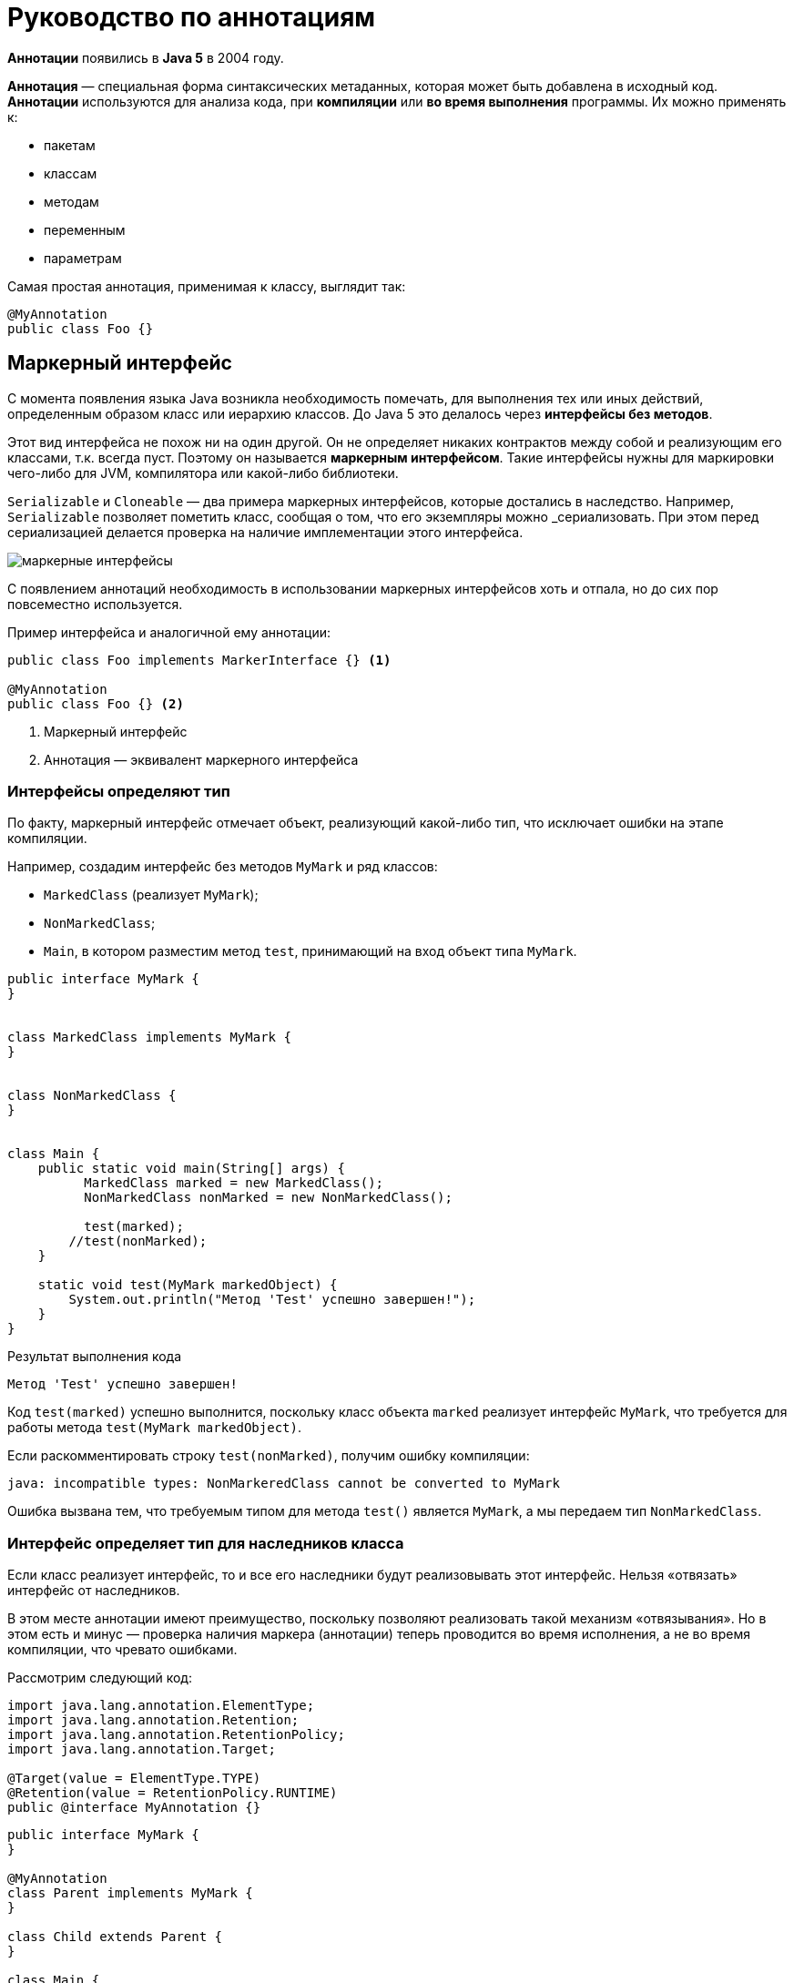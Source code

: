 = Руководство по аннотациям
:imagesdir: ../assets/img/annotations

*Аннотации* появились в *Java 5* в 2004 году.

*Аннотация* — специальная форма синтаксических метаданных, которая может быть добавлена в исходный код. *Аннотации* используются для анализа кода, при *компиляции* или *во время выполнения* программы. Их можно применять к:

* пакетам
* классам
* методам
* переменным
* параметрам

Самая простая аннотация, применимая к классу, выглядит так:

[source, java]
----
@MyAnnotation
public class Foo {}
----

== Маркерный интерфейс

С момента появления языка Java возникла необходимость помечать, для выполнения тех или иных действий, определенным образом класс или иерархию классов. До Java 5 это делалось через *интерфейсы без методов*.

Этот вид интерфейса не похож ни на один другой. Он не определяет никаких контрактов между собой и реализующим его классами, т.к. всегда пуст. Поэтому он называется *маркерным интерфейсом*. Такие интерфейсы нужны для маркировки чего-либо для JVM, компилятора или какой-либо библиотеки.

`Serializable` и `Cloneable` — два примера маркерных интерфейсов, которые достались в наследство. Например, `Serializable` позволяет пометить класс, сообщая о том, что его экземпляры можно _сериализовать. При этом перед сериализацией делается проверка на наличие имплементации этого интерфейса.

image::marker-interfaces.png[маркерные интерфейсы, align=center]

С появлением аннотаций необходимость в использовании маркерных интерфейсов хоть и отпала, но до сих пор повсеместно используется.

.Пример интерфейса и аналогичной ему аннотации:
[source, java]
----
public class Foo implements MarkerInterface {} <1>

@MyAnnotation
public class Foo {} <2>
----

<1> Маркерный интерфейс
<2> Аннотация — эквивалент маркерного интерфейса

=== Интерфейсы определяют тип

По факту, маркерный интерфейс отмечает объект, реализующий какой-либо тип, что исключает ошибки на этапе компиляции.

Например, создадим интерфейс без методов `MyMark` и ряд классов:

* `MarkedClass` (реализует `MyMark`);
* `NonMarkedClass`;
* `Main`, в котором разместим метод `test`, принимающий на вход объект типа `MyMark`.

[source, java]
----
public interface MyMark {
}


class MarkedClass implements MyMark {
}


class NonMarkedClass {
}


class Main {
    public static void main(String[] args) {
    	  MarkedClass marked = new MarkedClass();
    	  NonMarkedClass nonMarked = new NonMarkedClass();

    	  test(marked);
        //test(nonMarked);
    }

    static void test(MyMark markedObject) {
        System.out.println("Метод 'Test' успешно завершен!");
    }
}
----

.Результат выполнения кода
----
Метод 'Test' успешно завершен!
----

Код `test(marked)` успешно выполнится, поскольку класс объекта `marked` реализует интерфейс `MyMark`, что требуется для работы метода `test(MyMark markedObject)`.

Если раскомментировать строку `test(nonMarked)`, получим ошибку компиляции:

----
java: incompatible types: NonMarkeredClass cannot be converted to MyMark
----

Ошибка вызвана тем, что требуемым типом для метода `test()` является `MyMark`, а мы передаем тип `NonMarkedClass`.

=== Интерфейс определяет тип для наследников класса

Если класс реализует интерфейс, то и все его наследники будут реализовывать этот интерфейс. Нельзя «отвязать» интерфейс от наследников.

В этом месте аннотации имеют преимущество, поскольку позволяют реализовать такой механизм «отвязывания». Но в этом есть и минус — проверка наличия маркера (аннотации) теперь проводится во время исполнения, а не во время компиляции, что чревато ошибками.

Рассмотрим следующий код:

[source, java]
----
import java.lang.annotation.ElementType;
import java.lang.annotation.Retention;
import java.lang.annotation.RetentionPolicy;
import java.lang.annotation.Target;

@Target(value = ElementType.TYPE)
@Retention(value = RetentionPolicy.RUNTIME)
public @interface MyAnnotation {}
----

[source, java]
----
public interface MyMark {
}

@MyAnnotation
class Parent implements MyMark {
}

class Child extends Parent {
}

class Main {
    public static void main(String[] args) {
        Parent parent = new Parent();
        Child child = new Child();

        testInterface(parent);
        testInterface(child);

        testAnnotation(parent);
        testAnnotation(child);
    }

    public static void testInterface(MyMark markedObject) {
        System.out.println("Метод 'TestInterface' успешно завершен!");
    }

    public static void testAnnotation(Object object) {
        if (!object.getClass().isAnnotationPresent(MyAnnotation.class)) {
            throw new RuntimeException("Объект не аннотирован аннотацией 'MyAnnotation'");
        }
        System.out.println("Метод 'testAnnotation' успешно завершен!");
    }
}
----

.Результат выполнения кода
----
Метод 'TestInterface' успешно завершен!
Метод 'TestInterface' успешно завершен!
Метод 'testAnnotation' успешно завершен!
Exception in thread "main" java.lang.RuntimeException: Объект не аннотирован аннотацией 'MyAnnotation'
	at Main.testAnnotation(Main.java:21)
	at Main.main(Main.java:12)
----

Вызов метода `testAnnotation(child)` на этапе исполнения генерирует исключение, сообщая, что объект не аннотирован аннотацией `MyAnnotation`, которой был аннотирован его родительский класс `Parent`. Для успешной компиляции классу `Child` также необходимо использовать `MyAnnotation`.

===  Ключевые моменты

* Если требуется знать, могут ли методы принимать объекты каких-то классов, то такие классы удобнее пометить (реализовать) интерфейсами, так как ошибка выявится на этапе компиляции.

* Если необходимо провести анализ метаданных класса, то использование аннотаций даёт больше возможностей, в том числе принимая во внимание возможность аннотаций иметь параметры. Однако в этом случае анализ аннотаций происходит во время исполнения кода.

== Синтаксис аннотаций

Реализация базового определения аннотации имеет следующий вид:

[source, java]
----
@Retention(RetentionPolicy.RUNTIME)
@Target(ElementType.TYPE)
@Inherited
@Documented
public @interface MyAnnotation {
    String name() default "";
    int value();
}
----

Начальный символ `@` сообщает о наличии аннотации.

Кратко расшифруем каждую строку с аннотациями и что они определяют:

* `@Retention`: в каком жизненном цикле кода аннотация (тут и до конца абзаца речь про `@MyAnnotation`) будет доступна (в исходнике, в class-файле или во время выполнения)
* `@Target`: для какого элемента ее можно использовать (поле, класс, пакет и тд)
* `@Inherited`: позволяет реализовать наследование аннотаций родительского класса классом-наследником
* `@Documented`: аннотация будет помещена в сгенерированную документацию javadoc
* `@interface`: сообщает о том, что это аннотация

Как значения параметров аннотации, так и значения по умолчанию, являются опциональными (в данном примере присутствует два параметра: `name` типа `String` со значением по умолчанию и `value` типа `int`).

Стоит заметить, что в аннотации можно перечислить несколько значений, если значения по умолчанию отсутствуют. При этом переменная, именуемая `value`, относится к специальным переменным. Значение `value` может использоваться без имени переменной, если другие значения отсутствуют.

[source, java]
----
// Оба значения приведены, их именование обязательно
@MyAnnotation(name = "какое-то имя", value = 42)
public class MyType {
}
----

[source, java]
----
// Присутствует только "value()", в качестве "name()" будет его значение по умолчанию
@MyAnnotation(value = 42)
public class MyType2 {
}
----

[source, java]
----
// Если требуется только "value()", мы можем опустить имя
@MyAnnotation(42)
public class MyType3 {
}
----

=== Пример

Создадим аннотацию `JavaFileInfo`, которая будет аннотировать классы и методы информацией об их авторах и версиях класса/метода:


[source, java]
----
import java.lang.annotation.ElementType;
import java.lang.annotation.Retention;
import java.lang.annotation.RetentionPolicy;
import java.lang.annotation.Target;

@Target({ElementType.TYPE, ElementType.METHOD})
@Retention(RetentionPolicy.RUNTIME)
public @interface JavaFileInfo {
    String name() default "no name";
    String value() default "0.0";
}
----

Добавим аннотируемый класс DemoClass:

[source, java]
----
@JavaFileInfo("2.0")
public class DemoClass {
    @JavaFileInfo(name = "Rox Black", value = "1.0")
    public void printString() {}
}
----

Создадим класс `Main`, который при помощи рефлексии извлечет параметры нашей аннотации из `DemoClass`:

[source, java]
----
import java.lang.annotation.Annotation;
import java.lang.reflect.AnnotatedElement;
import java.lang.reflect.Method;

public class Main {
    public static void main(String[] args) throws NoSuchMethodException, SecurityException {
        Class<DemoClass> demoClassObj = DemoClass.class;
        readAnnotationOn(demoClassObj);
        Method method = demoClassObj.getMethod("printString");
        readAnnotationOn(method);
    }

    static void readAnnotationOn(AnnotatedElement element) {
        try {
            System.out.println("\nПоиск аннотаций в " + element.getClass().getName());
            Annotation[] annotations = element.getAnnotations();
            for (Annotation annotation : annotations) {
                if (annotation instanceof JavaFileInfo) {
                    JavaFileInfo fileInfo = (JavaFileInfo) annotation;
                    System.out.println("Автор: " + fileInfo.name());
                    System.out.println("Версия: " + fileInfo.value());
                }
            }
        } catch (Exception e) {
            e.printStackTrace();
        }
    }
}
----

Результат выполнения программы:

----
Поиск аннотаций в java.lang.Class
Автор: no name
Версия: 2.0

Поиск аннотаций в java.lang.reflect.Method
Автор: Rox Black
Версия: 1.0
----

== Классификация аннотаций

Аннотации можно классифицировать по следующим признакам:

* *Аннотации для аннотаций* или *мета-аннотации*:
** `@Target`
** `@Retention`
** `@Documented`
** `@Inherited`
** `@Repeatable`

* *Аннотации для кода*:
** `@Override`
** `@Deprecated`
** `@SuppressWarnings`
** `@SafeVarargs`
** `@FunctionalInterface`

* *Нативные аннотации*

* *Аннотации разработанные программистом*

== Аннотации для аннотаций

*Аннотации для аннотаций* еще называют *мета-аннотациями*.

* `@Target`: указывает контекст, для которого применима аннотация
* `@Retention`: указывает, до какого шага во время компиляции аннотация будет доступна
* `@Documented`: указывает, что аннотация должна быть задокументирована с помощью javadoc
* `@Inherited`: позволяет реализовать наследование аннотаций родительского класса классом-наследником
* `@Repeatable`: указывает, что аннотация может быть использована повторно в том же месте

=== Аннотация `@Target`

[source, java]
----
@Documented
@Retention(RetentionPolicy.RUNTIME)
@Target(ElementType.ANNOTATION_TYPE)
public @interface Target{
}
----

Для определения мета-аннотации `@Target` используется мета-аннотация `@Target`.

`@Target` определяет контекст, для которого она применима (актуально для *Java 15*):

* `ElementType.ANNOTATION_TYPE`: применяется для определения другой аннотации
* `ElementType.CONSTRUCTOR`: применяется для определения конструктора
* `ElementType.FIELD`: применяется для определения поля, включая константы `Enum`
* `ElementType.LOCAL_VARIABLE`: применяется для определения локальной переменной
* `ElementType.METHOD`: применяется для определения метода
* `ElementType.MODULE`: применяется для определения модуля (с *Java 9*)
* `ElementType.PACKAGE`: применяется для определения пакета
* `ElementType.PARAMETER`: применяется для определения параметра
* `ElementType.TYPE`: применяется для определения класса, интерфейса (включая аннотируемый тип), `Enum` или `record`.
* `ElementType.TYPE_PARAMETER`: применяется для определения типа параметра (с *Java 8*)
* `ElementType.TYPE_USE`: применяется для определения используемого типа (с *Java 8*)
* `ElementType.RECORD_COMPONENT`: ассоциируется с records как компонент записи (с *Java 14*)

`ElementType` представляет собой `Enum`, обеспечивая простую классификацию возможных мест для размещения аннотаций в коде. В свою очередь, они делятся на *контексты объявления*, где аннотации применяются к объявлениям, и на *контексты типов*, где аннотации применяются к типам, используемые в объявлениях и выражениях.

Константы `ANNOTATION_TYPE`, `CONSTRUCTOR, FIELD`, `LOCAL_VARIABLE`, `METHOD`, `PACKAGE`, `MODULE`, `PARAMETER`, `TYPE` и `TYPE_PARAMETER` соответствуют *контекстам объявления*. `TYPE_USE` соответствует *контекстам типа*, а также двум контекстам объявления: *объявлениям типов* (включая объявления типов аннотаций) и *объявлениям параметров типа*.

Например, аннотация, тип которой аннотирован с помощью `@Target(ElementType.FIELD)`, может быть записан только как модификатор для объявления поля. В то же время аннотация, тип которой аннотирован с помощью `@Target(ElementType.TYPE_USE)`, может быть записана в типе поля, а также может выступать в качестве модификатора, например, для объявления класса.

==== Примеры

===== Пример 1

В этом примере `@Target` информирует о том, что определяемый аннотацией `MetaAnnotationType` тип сам по себе является мета-аннотацией и может быть использован только для аннотаций:

[source, java]
----
@Target(ElementType.ANNOTATION_TYPE)
public @interface MetaAnnotationType {}
----

Ярким примером такого использования аннотации является определение самой аннотации `@Target`, показанное ранее.

===== Пример 2

`@Target` информирует о том, что объявленный ею тип предназначен исключительно для использования в качестве типа элемента в объявлениях сложных типов аннотаций:

[source, java]
----
@Target({})
public @interface MemberType {}
----

===== Пример 3

Когда константа `ElementType` появляется более одного раза в аннотации `@Target`, возникает ошибка времени компиляции (compile-time error):

[source, java]
----
@Target({ElementType.FIELD, ElementType.METHOD, ElementType.FIELD})
public @interface Bogus {}
----

=== Аннотации типов

До Java 8 аннотации можно было размещать только перед объявлением метода, класса, конструктора и т. д. В Java 8 добавилось еще одно место для размещения аннотаций — рядом с типом. Такой вид аннотации часто называют *аннотацией типа*. Теперь мы можем аннотировать возвращаемый методом тип, generics. *Аннотации типов* важны, поскольку улучшают систему типов Java и позволяют программным инструментам (например, IDE) автоматически выполнять дополнительные проверки типов во время компиляции.

*Аннотация типа* должна включать `ElementType.TYPE_USE` или/и `ElementType.TYPE_PARAM` в качестве `@Target`. Пример:

[source, java]
----
@Target({ElementType.TYPE_PARAMETER, ElementType.TYPE_USE})
@interface TypeAnnotation {}
----

`ElementType.TYPE_PARAMETER` указывает, что аннотация `TypeAnnotation` может быть записана в объявлении переменной типа.

В то же время, `ElementType.TYPE_USE` указывает, что аннотация может быть использована для любого типа (например, типов, появляющихся в объявлениях, generics и при преобразованиях типов).

Аннотацию `@TypeAnnotation` необходимо разместить перед аннотируемым типом:

[source, java]
----
void method() throws @TypeAnnotation NullPointerException {}
----

Другие возможные варианты применения аннотации типов:

[source, java]
----
@NotNull String str = getValue(args);

@Encrypted String str;

@Format(theFormatterConstant) String str;

@Localized String str;

List<@ReadOnly T> list;

Store<@NotNull Product> product;

Store<@Prod(Type.Grocery) Product> product;

void showResources(@Authenticated User user);

@SwingElementOrientation int orientation;

@Positive int i;

@CreditCard string cardNumber;

Date date = (@Readonly Date) object;

Date date = (@NotNull Date) object;
----

В языке Java отсутствуют встроенные аннотации типов, но можно создать их самостоятельно, а также написать свой *обработчик аннотаций* и подключить его к компилятору для проверки аннотированного кода. При этом генерируя на основе созданных правил ошибки или предупреждения, если код им не соответствует.

=== Аннотация `@Retention`

[source, java]
----
@Documented
@Retention(RetentionPolicy.RUNTIME)
@Target(ElementType.ANNOTATION_TYPE)
public @interface Retention{
}
----

Аннотация `@Retention` (с англ. означает удержание, задержка) определяет, до какого шага во время компиляции аннотация будет доступна. Все шаги, они еще называются *политиками*, находятся в `Enum`:

* `RetentionPolicy.SOURCE`: аннотация сохраняется только в исходном файле и удаляется во время компиляции
* `RetentionPolicy.CLASS`: аннотация сохраняется в файле `.class` во время компиляции, но недоступна во время выполнения через JVM
* `RetentionPolicy.RUNTIME`: аннотация сохраняется в файле `.class` во время компиляции и доступна через JVM во время выполнения

В случае отсутствия аннотации `@Retention` по умолчанию будет использована политика `RetentionPolicy.CLASS`.

Рассмотрим пример.

Опишем аннотацию в `RetentionAnnotation.java`:

[source, java]
----
import java.lang.annotation.ElementType;
import java.lang.annotation.Retention;
import java.lang.annotation.RetentionPolicy;
import java.lang.annotation.Target;

@Retention(RetentionPolicy.RUNTIME)
@Target(ElementType.TYPE)
public @interface RetentionAnnotation {
}
----

Создадим файл `AnnotatedClass.java`, аннотированный двумя аннотациями:

[source, java]
----
@RetentionAnnotation
@Deprecated
public class AnnotatedClass {
}
----

Создадим и запустим файл `Main.java`:

[source, java]
----
import java.lang.annotation.Annotation;

public class Main {
    public static void main(String[] args) {
        AnnotatedClass anAnnotatedClass = new AnnotatedClass();
        Annotation[] annotations = anAnnotatedClass.getClass().getAnnotations();

        System.out.println("Общее кол-во аннотаций времени исполнения (RunTime): " + annotations.length);
        System.out.println("1: " + annotations[0]);
        System.out.println("2: " + annotations[1]);
    }
}
----

Результат выполнения программы:

----
Общее кол-во аннотаций времени исполнения (RunTime): 2
1: @com.rakovets.course.java.core.example.annotations.example4.RetentionAnnotation()
2: @java.lang.Deprecated(forRemoval=false, since="")
----

В этом примере создали собственную аннотацию `RetentionAnnotation`, а также использовали аннотацию `@Deprecated`, которая также имеет политику `RetentionPolicy.RUNTIME`.

Если исправить политику аннотации `RetentionAnnotation` с `RetentionPolicy.RUNTIME` на `RetentionPolicy.SOURCE` (и закомментировать строку в классе `Main`, выводящую второй элемент массива), то программа отобразит только одну аннотацию `@Deprecated`, поскольку аннотация с `RetentionPolicy.SOURCE` во время компиляции будет удалена.

=== Аннотация `@Documented`

[source, java]
----
@Documented
@Retention(RetentionPolicy.RUNTIME)
@Target(ElementType.ANNOTATION_TYPE)
public @interface Documented {
}
----

По умолчанию аннотации не включаются в *javadoc*. Аннотация, помеченная `@Documented` информирует, что такая аннотация должна быть задокументирована с помощью инструмента *javadoc*.

Рассмотрим пример использования `@Documented`.

Создадим аннотацию `@TestDocumented`, используя `@Documented`:

[source, java]
----
import java.lang.annotation.Documented;
@Documented
public @interface TestDocumented {
    String doTestDocument();
}
----

Создадим аннотацию `@TestNotDocumented`, и не пометим её какой-либо аннотацией:

[source, java]
----
public @interface TestNotDocumented {
    String doTestNoDocument();
}
----

Теперь создадим класс `Tester`, пометив в нем два метода, созданными ранее аннотациями:

[source, java]
----
public class Tester {
    @TestDocumented(doTestDocument = "Hello DOC with annotation")
    public void doSomeTestDocumented() {
        System.out.println("Test for annotation with 'Documented'");
    }

    @TestNotDocumented(doTestNoDocument = "Hello DOC without annotation")
    public void doSomeTestNotDocumented() {
        System.out.println("Test for annotation without 'Documented'");
    }
}
----

Теперь, если вы запустите команду *javadoc* (или используете *IntellijIdea: Tools - Generate JavaDoc*…) и просмотрите сгенерированный файл `Tester.html`, то увидите следующее (представлена часть видимого экрана):

image::documented-example.webp[содержимое javadoc, align=center]

Как видно на скриншоте, для метода `doSomeTestNotDocumented()` отсутствует информация о типе аннотации, но эта информация предоставляется для метода `doSomeTestDocumented()`. Причина этому `@Documented`, прикрепленная к нашей аннотации `@TestDocumented`. `@TestNotDocumented` не использует эту аннотацию.

=== Аннотация `@Inherited`

[source, java]
----
@Documented
@Retention(RetentionPolicy.RUNTIME)
@Target(ElementType.ANNOTATION_TYPE)
public @interface Inherited {
}
----

В данном примере `@Inherited` может использоваться только для аннотирования класса.

По умолчанию аннотации, примененные к родительскому классу, не будут доступны в наследуемом классе. Если мы хотим, чтобы аннотации также наследовались, родительский класс необходимо пометить аннотацией `@Inherited`: в этом случае все аннотации родительского класса будут применимы к наследникам.

Рассмотрим пример использования `@Inherited`.

Создадим наследуемую аннотацию` @InheritedAnnotation`:

[source, java]
----
import java.lang.annotation.Inherited;
import java.lang.annotation.Retention;
import java.lang.annotation.RetentionPolicy;

@Retention(RetentionPolicy.RUNTIME)
@Inherited
public @interface InheritedAnnotation {
}
----

Создадим не «наследуемую» аннотацию `@NonInheritedAnnotation`:

[source, java]
----
import java.lang.annotation.Retention;
import java.lang.annotation.RetentionPolicy;

@Retention(RetentionPolicy.RUNTIME)
public @interface NonInheritedAnnotation {
}
----

Создадим родительский класс `Parent`, применив к нему две аннотации:

[source, java]
----
@InheritedAnnotation
@NonInheritedAnnotation
public class Parent {
}
----

Создадим наследника `Parent`, класс `Child`:

[source, java]
----
public class Child extends Parent {
}
----

Что мы получили сейчас: в классе `Parent` применены две аннотации (одна из них наследуемая), а в классе `Child` аннотации явно отсутствуют, но неявно присутствует унаследованная от родительского класса аннотация `@InheritedAnnotation`.

Используем перечисленные выше классы в `Main` и запустим его:

[source, java]
----
import java.lang.annotation.Annotation;

public class Main {
    public static void main(String[] args) {
       Parent parent = new Parent();
       Child child = new Child();
       if(parent.getClass().getAnnotations().length > 0) {
           System.out.println("Для класса 'Parent' применены следующие аннотации: ");
           for(Annotation annotationName: parent.getClass().getAnnotations()) {
               System.out.println(annotationName);
           }
       } else {
           System.out.println("К классу 'Parent' не применены какие-либо аннотации.");
    	  }
       if(child.getClass().getAnnotations().length > 0) {
           System.out.println("\nДля класса 'Child' применены следующие аннотации: ");
           for(Annotation annotationName: child.getClass().getAnnotations()) {
               System.out.println(annotationName);
           }
       } else {
           System.out.println("\nК классу 'Child' не применены какие-либо аннотации.");
        }
    }
}
----

Результат выполнения программы:

----
Для класса 'Parent' применены следующие аннотации:
@InheritedAnnotation()
@NonInheritedAnnotation()

Для класса 'Child' применены следующие аннотации:
@InheritedAnnotation()
----

== Аннотация `@Repeatable`

[source, java]
----
@Documented
@Retention(RetentionPolicy.RUNTIME)
@Target(ElementType.ANNOTATION_TYPE)
public @interface Repeatable {
}
----

Иногда возникают ситуации, когда необходимо повторно применить одну и ту же аннотацию к какому-то элементу (объявлению класса, интерфейсу, полю или к используемому типу).

До Java 8 применялось группирование аннотаций в единый *контейнер аннотаций*. Выглядело это следующим образом.

Определим повторяемую аннотацию `Game`:

[source, java]
----
@interface Game {
    String name() default "Что-то под вопросом";
    String day();
}
----

Определим контейнер `Games`:

[source, java]
----
import java.lang.annotation.Retention;
import java.lang.annotation.RetentionPolicy;

@Retention(RetentionPolicy.RUNTIME)
@interface Games {
    Game[] value();
}
----

Использовалось это так:

[source, java]
----
@Games({
@Game(name = "Крикет",  day = "воскресенье"),
@Game(day = "четверг"),
@Game(name = "Хоккей",   day = "понедельник")
})
public class Main {
    public static void main(String[] args) {
        Games games = Main.class.getAnnotation(Games.class);
        for (Game game : games.value()) {
            System.out.println(game.name() + " в " + game.day());
        }
    }
}
----

Обратите внимание, повторяющиеся аннотации разделяются запятой.

----
Крикет в воскресенье
Что-то под вопросом в четверг
Хоккей в понедельник
----

С появлением Java 8 и `@Repeatable` все стало немного проще.

В поле `value` такой аннотации необходимо указать *контейнер* для повторяющейся аннотации. Контейнер также представляет собой аннотацию, в которой поле `value` является массивом типа повторяющейся аннотации.

Таким образом, мы должны создать контейнерную аннотацию, а затем указать её тип в качестве аргумента.

В нашем случае, перед определением аннотации `@Game` необходимо добавить новую аннотацию `@Repeatable`:

[source, java]
----
import java.lang.annotation.Repeatable;

@Repeatable(Games.class)
@interface Game {
String name() default "Что-то под вопросом";
String day();
}
----

Теперь перед определением класса `Main` можно применить несколько раз аннотацию `@Game`:

[source, java]
----
@Game(name = "Крикет",  day = "воскресенье")
@Game(day = "четверг")
@Game(name = "Хоккей",   day = "понедельник")
public class Main {
public static void main(String[] args) {
Games games = Main.class.getAnnotation(Games.class);

    	  for (Game game : games.value()) {
            System.out.println(game.name() + " в " + game.day());
    	  }
    }
}
----

Результат выполнения программы тот же:

----
Крикет в воскресенье
Что-то под вопросом в четверг
Хоккей в понедельник
----

Так же можно вместо `getAnnotation(Games.class)` использовать `getAnnotationsByType(Game.class)` или `getDeclaredAnnotationByType(Game.class)`:

[source, java]
----
@Game(name = "Крикет",  day = "воскресенье")
@Game(day = "вторник")
@Game(name = "Хоккей",   day = "пятница")
public class Main {
    public static void main(String[] args) {
        Game[] arrayGames = Main.class.getAnnotationsByType(Game.class);
        for(Game game : arrayGames) {
           System.out.println(game.name() + " в " + game.day());
        }
    }
}
----

Результат будет тем же.

----
Крикет в воскресенье
Что-то под вопросом в вторник
Хоккей в пятница
----

== Аннотации для кода

* `@Override`: указывает, что метод переопределяет, объявленный в родительском классе или интерфейсе метод
* `@Deprecated`: помечает код, как устаревший
* `@SuppressWarnings`: отключает для аннотированного элемента предупреждения компилятора. Обратите внимание, что если необходимо отключить несколько категорий предупреждений, их следует добавить в фигурные скобки, например `@SuppressWarnings({"unchecked", "cast"})`.
* `@SafeVarargs`: отключает предупреждения для всех методов или конструкторов, принимающих в качестве параметра varargs
* `@FunctionalInterface`: помечает интерфейсы, имеющие только один абстрактный метод (при этом они могут содержать любое количество методов по умолчанию или статических)

=== Аннотация `@Override`

[source, java]
----
@Target(ElementType.METHOD)
@Retention(RetentionPolicy.SOURCE)
public @interface Override{
}
----

Аннотация `@Override` относится к маркерным аннотациям и указывает, что метод переопределяет/реализует унаследованный метод. Эта информация не является строго необходимой, но помогает уменьшить количество ошибок, поскольку при такой аннотации компилятор должен генерировать сообщение об ошибке, если не выполняется одно из двух следующих условий:

* Метод переопределяет или реализует метод, объявленный в родительском классе
* У метода есть сигнатура (название метода + список параметров), эквивалентная переопределяемой сигнатуре метода, объявленного в родительском классе/интерфейсе.

Продемонстрируем применение аннотации. Создадим класс `Parent` с методом `display()`, класс `Child`, который является его наследником. Так же создадим класс `Main`, который создает экземпляр `Child` и запускает метод `display()`:

[source, java]
----
public class Parent {
    public void display() {
        System.out.println("Выполнился метод из родительского класса");
    }
}
----

[source, java]
----
public class Child extends Parent {
    public void display() {
        System.out.println("Выполнился метод из класса-наследника");
    }
}
----

[source, java]
----
public class Main {
    public static void main(String[] args) {
        Child instance = new Child();
        instance.display();
    }
}
----

.Результат выполнения программы
----
Выполнился метод из класса-наследника
----

Давайте умышленно добавим ошибку в названии метода в классе `Child`:

[source, java]
----
public class Child extends Parent {
    public void dispay() {
        System.out.println("Выполнился метод из класса-наследника");
    }
}
----

Результат выполнения программы:

----
Выполнился метод из родительского класса
----

В итоге в классе `Child` мы имеем два метода: унаследованный метод родительского класса `display()` и новый метод `dispay()`. В классе `Main` у нас вызывается именно родительский метод, поскольку другого метода `display()` в классе `Child` нет.

Перед определением метода в класс `Child` добавим аннотацию `@Override`:

[source, java]
----
public class Child extends Parent {
    @Override
    public void dispay() {
        System.out.println("Выполнился метод из класса-наследника");
    }
}
----

В такой ситуации IDE подчеркнет красным аннотацию, информируя, что _Method does not override method from its superclass_ (метод не переопределяет метод его родительского класса).

При запуске получим ошибку компиляции:

----
error: method does not override or implement a method from a supertype
----

Теперь уже компилятор сообщает нам, что _метод не переопределяет или не реализует метод его родительского класса_

Исправим «опечатку» в названии метода в классе `Child` и запустим программу:

[source, java]
----
public class Child extends Parent {
    @Override
    public void display() {
        System.out.println("Выполнился метод из класса-наследника");
    }
}
----

.Результат выполнения программы
----
Выполнился метод из класса-наследника
----

Таким образом, применяя аннотацию `@Override`, мы даем задание компилятору выполнять проверку соответствия сигнатуры метода класса наследника классу родителя, что устраняет ошибки «по невнимательности» в виде опечаток.

=== Аннотация `@Deprecated`

[source, java]
----
@Documented
@Retention(RetentionPolicy.RUNTIME)
@Target(value={CONSTRUCTOR, FIELD, LOCAL_VARIABLE, METHOD, PACKAGE, MODULE, PARAMETER, TYPE})
public @interface Deprecated {
}
----

В код предыдущего примера добавим в класс `Child` аннотацию `@Deprecated`:

[source, java]
----
public class Child extends Parent {
    @Override
    @Deprecated(since = "1.2", forRemoval = true)
    public void display() {
        System.out.println("Выполнился метод из класса-наследника");
    }
}
----

.Результат выполнения программы
----
Выполнился метод из класса-наследника
----

Результат остался тем же, ошибок нет. Но, обратите внимание на класс `Main`, используемый метод `display()` в _IntellijIdea_ перечеркнут. Подобные визуальные оповещения есть и в других IDE.

[source,java]
----
public class Main {
    public static void main(String[] args) {
        Child instance = new Child();
        instance.display();
    }
}
----

=== Аннотация `@SuppressWarnings`

[source, java]
----
@Target({TYPE, FIELD, METHOD, PARAMETER, CONSTRUCTOR, LOCAL_VARIABLE, MODULE})
@Retention(RetentionPolicy.SOURCE)
public @interface SuppressWarnings {
}
----

Предупреждающие сообщения компилятора обычно полезны, но иногда, они могут замусорить полезную информацию. Особенно, когда мы не можем или не хотим их устранять. В таких случаях можно воспользоваться аннотацией `@SuppressWarnings`, отключив такие предупреждения, чтобы они не отображались.

Рассматривая код для аннотации `@Override`, мы вызывали в классе `Main` метод `display()` из класса `Child`. В то же время метод `display()` из класса `Parent` не использовался. IDE предполагала, что здесь где-то может быть ошибка (создали лишний метод или ошибочно используем не тот метод и т. д.) и соответственно, подсвечивая, выделяла цветом название неиспользуемого метода `display()` (и при наведении курсора выдавала сообщение: _Method 'display()' is never used_).

Чтобы этого не было, такое предупреждение можно отключить аннотацией `@SuppressWarnings("unused")`, установив её перед методом `display()`:

[source, java]
----
public class Parent {
    @SuppressWarnings("unused")
    public void display() {
        System.out.println("Выполнился метод из родительского класса");
    }
}
----

Еще одним предупреждением компилятора является предупреждение о применении устаревшего метода, помеченного в коде аннотацией `@Deprecated`. Чтобы его устранить, необходимо пометить вызов метода `main()` в классе `Main` аннотацией `@SuppressWarnings("deprecation")`:

[source, java]
----
public class Main {
    @SuppressWarnings("deprecation")
    public static void main(String[] args) {
        Child instance = new Child();
        instance.display();
    }
}
----

Сам код теперь стал проще для чтения, а название метода `display()` не перечеркивается.

Чтобы отключить список из нескольких предупреждений, необходимо через запятую перечислить список предупреждений.

Например, в следующем виде:

[source, java]
----
public class Main {
    @SuppressWarnings({"unused", "deprecation"})
    public static void main(String[] args) {
        Child instance = new Child();
        instance.display();
    }
}
----

=== Аннотация `@SafeVarargs`

[source, java]
----
@Documented
@Retention(RetentionPolicy.RUNTIME)
@Target({ElementType.CONSTRUCTOR, ElementType.METHOD})
public @interface SafeVarargs {

}
----

Эта аннотация, представленная в Java 7, гарантирует, что тело аннотированного метода или конструктора не выполняет потенциально небезопасные операции с параметром varargs. Аннотация `@SafeVarargs` похожа на `@SuppressWarnings` тем, что позволяет нам объявить, что конкретное предупреждение компилятора является ложным срабатыванием. Добавлять эту аннотацию мы можем только убедившись в том, что наши действия безопасны.

=== Аннотация `@FunctionalInterface`

[source, java]
----
@Documented
@Retention(RetentionPolicy.RUNTIME)
@Target(ElementType.TYPE)
public @interface FunctionalInterface {
}
----

Как и аннотация `@Override`, аннотация `@FunctionalInterface` защищает код от возможных ошибок программиста. Несмотря на то, что любой интерфейс может содержать бесконечное множество абстрактных методов, функциональный интерфейс может содержать исключительно один абстрактный метод, иначе он не сможет использоваться в лямбда-выражении.

В то же время, абстрактные методы, переопределяющие один из публичных методов класса `Object`, не учитываются.

Рассмотрим простейший пример: напишем функциональный интерфейс, реализующий что-то абстрактное и важное.

[source, java]
----
@FunctionalInterface
public interface MyFunctionalInterface {
    abstract public void abstractMethod();

//    abstract public void anotherAbstractMethod();
}
----

[source, java]
----
public class Main implements MyFunctionalInterface {
    public static void main(String[] args) {
        Main main = new Main();
    	  main.abstractMethod();
    }

    @Override
    public void abstractMethod() {
        System.out.println("Это сообщение из abstractMethod()");
    }
}
----

----
Это сообщение из abstractMethod()
----

Если мы добавим еще один абстрактный метод (`anotherAbstractMethod()`, в коде он закомментирован), компилятор сообщит про ошибку:

----
error: Unexpected @FunctionalInterface annotation
@FunctionalInterface
^
  MyFunctionalInterface is not a functional interface
    multiple non-overriding abstract methods found in interface MyFunctionalInterface
----

Ошибка сообщает, что наш интерфейс `functionalInterface` не является функциональным интерфейсом и включает в себя несколько не переопределенных абстрактных методов.

Создадим еще один функциональный интерфейс и расширим им интерфейс, созданный нами ранее:

[source, java]
----
@FunctionalInterface
public interface AnotherFunctionalInterface extends MyFunctionalInterface {
    abstract public void anotherAbstractMethod();
}
----

Вроде все хорошо, у нас один абстрактный метод, но IDE снова подсказывает о наличии той же самой ошибки:

----
error: Unexpected @FunctionalInterface annotation
@FunctionalInterface
^
  AnotherFunctionalInterface is not a functional interface
    multiple non-overriding abstract methods found in interface AnotherFunctionalInterface
----

Ошибка вызвана тем, что мы, расширяя интерфейс `MyFunctionalInterface`, наследуем абстрактный метод расширяемого интерфейса, и как результат, имеем два абстрактных метода, что не совместимо с аннотацией `@FunctionalInterface`.

Таким образом, мы не сможем использовать интерфейс, помеченный аннотацией `@FunctionalInterface` и включающей в себя явно или неявно два и более абстрактных метода.

== Аннотация `@Native`

[source, java]
----
@Documented
@Target(ElementType.FIELD)
@Retention(RetentionPolicy.SOURCE)
public @interface Native {
}
----

Начиная с Java 8, в пакете `java.lang.annotation` появилась новая аннотация под названием `@Native`, применимая только к полям. Она указывает, что аннотированное поле является константой, на которую можно ссылаться с нативного кода. Например, вот как она используется в классе `Integer`:

[source, java]
----
public final class Integer {
    @Native public static final int MIN_VALUE = 0x80000000;
    // последующий код опущен
}
----

Эта аннотация также может служить подсказкой для программных инструментов, генерирующих некоторые вспомогательные файлы.

== Обработка аннотаций

Аннотации используются в рефлексии и обработчиках аннотаций. И рефлексия, и обработчики аннотаций, затрагиваемые здесь, заслуживают отдельной, полноценной статьи не меньшего размера, чем текущая. Частично применение рефлексии рассматривалось в примерах использования аннотаций по тексту выше, но это был исключительно необходимый минимум для демонстрации использования аннотаций.

=== Обработка аннотаций во время выполнения: рефлексия

*Рефлексия*, как способность получать информацию о коде во время его выполнения, появилась в Java с момента появления языка.

Например:

[source, java]
----
var session = request.getHttpSession();
var object = session.getAttribute("object"); <1>
var clazz = object.getClass();               <2>
var methods = clazz.getMethods();            <3>


for (var method : methods) {
    if (method.getParameterCount() == 0) {   <4>
        method.invoke(foo);                  <5>
    }
}
----

<1> Получаем объект, хранящийся в сеансе
<2> Получаем класс среды выполнения (runtime class) объекта
<3> Получаем все общедоступные методы, имеющиеся у объекта
<4> Если у метода нет параметра, то
<5> Вызываем этот метод

С появлением аннотаций рефлексия получила соответствующие улучшения:

image::java-reflection-api.svg[рефлексия и аннотации, align=center]

*Фреймворки* начали использовать аннотации для различных сценариев использования. Среди них сценарий конфигурирования был одним из наиболее часто используемых: например, вместо (или, точнее, в дополнение к) XML, *Spring* добавил возможность конфигурирования на основе аннотаций.

=== Обработка аннотаций во время компиляции: обработчики аннотаций

Долгое время и получатели данных, и поставщики данных были довольны доступом через рефлексию к аннотациям во время выполнения. Поскольку основное внимание уделяется сценариям конфигурирования, рефлексия происходит во время запуска приложения. В ограниченном по производительности окружении это слишком большая нагрузка для приложений: наиболее известным примером такого окружения является платформа *Android*. Здесь хотелось бы иметь самое быстрое время запуска, но рефлексия замедляет его.

Альтернативным решением этой проблемы является обработка аннотаций во время их компиляции. Для этого компилятор должен быть настроен на использование специальных *обработчиков аннотаций*. У них могут быть разные выходные данные: простые файлы, сгенерированный код и т. д. Компромисс этого подхода заключается в том, что компиляция приложения каждый раз снижает производительность, но при этом не влияет на время запуска.

Одним из первых фреймворков, в которых использовался этот подход для генерации кода, был *Dagger*: это *DI-фреймворк* (*Dependency Injection*) для Android. Работа фреймворка базируется не на *времени выполнения* (*runtime-based*), а на *времени компиляции* (*compile-time*). Долгое время генерация кода во время компиляции использовалась только в экосистеме Android.

Однако, в последнее время такой подход приняли и такие серверные фреймворки, как *Quarkus* и *Micronaut*. Цель состоит в том, чтобы сократить время запуска приложения за счет генерации кода во время компиляции вместо самоанализа во время выполнения. Кроме того, предварительная компиляция полученного байт-кода в собственный код дополнительно сокращает время запуска, а также потребление памяти.

Мир обработчиков аннотаций огромен: этот раздел представляет собой очень небольшое введение, поэтому при желании можно продолжить их изучение.

*Обработчик аннотаций* — это просто определенный класс, который необходимо *зарегистрировать* во время компиляции. Зарегистрировать их можно несколькими способами. С *Maven* это просто вопрос настройки плагина компилятора:

`pom.xml`

[source, html]
----
<build>
    <plugins>
        <plugin>
            <groupId>org.apache.maven.plugins</groupId>
            <artifactId>maven-compiler-plugin</artifactId>
            <version>3.8.1</version>
            <configuration>
                <annotationProcessors>
                    <annotationProcessor>ch.frankel.blog.SampleProcessor</annotationProcessor>
                </annotationProcessors>
            </configuration>
        </plugin>
    </plugins>
</build>
----

Сам обработчик должен реализовывать `Processor`, но абстрактный класс `AbstractProcessor` самостоятельно реализует большую часть своих методов, кроме метода `process()`: на практике достаточно наследоваться от `AbstractProcessor`. Очень упрощенная схема API выглядит так:

image::java-annotation-proc.svg[обработчик аннотаций, align=center]

Давайте создадим очень простой обработчик. Он должен перечислять только классы, помеченные конкретными аннотациями. Настоящие процессоры аннотаций, скорее всего, сделают что-нибудь полезное, например сгенерируют код, но эта дополнительная логика выходит далеко за рамки этого поста.

[source, java]
----
@SupportedAnnotationTypes("com.example.*")                                              <1>
@SupportedSourceVersion(SourceVersion.RELEASE_8)
public class SampleProcessor extends AbstractProcessor {

    @Override
    public boolean process(Set<? extends TypeElement> annotations,                      <2>
    RoundEnvironment env) {
        annotations.forEach(annotation -> {                                             <3>
            Set<? extends Element> elements = env.getElementsAnnotatedWith(annotation); <4>
            elements.stream()
                    .filter(TypeElement.class::isInstance)                              <5>
                    .map(TypeElement.class::cast)                                       <6>
                    .map(TypeElement::getQualifiedName)                                 <7>
                    .map(name -> "Class " + name + " is annotated with " + annotation.getQualifiedName())
                    .forEach(System.out::println);
        });
    return true;
    }
}
----

<1> Обработчик будет вызываться для каждой аннотации, принадлежащей пакету `com.example`
<2> `process()`: основной метод, подлежащий переопределению
<3> Цикл вызывается для каждой аннотации
<4> Аннотация не так интересна, как аннотированный ею элемент. Это способ получить аннотированный элемент
<5> В зависимости от того, какой элемент аннотирован, его необходимо привести к правильному дочернему интерфейсу `Element`. Здесь могут быть аннотированы только классы, поэтому, переменная должна быть протестирована, чтобы проверить, имеет ли назначаемый `TypeElement` доступ к своим дополнительным атрибутам далее по цепочке операций
<6> Нам нужно полное имя класса, для которого установлена аннотация, поэтому необходимо привести его к типу, который делает этот конкретный атрибут доступным
<7> получаем полное имя для `TypeElement`

== Итого

Аннотации очень эффективны и не важно, используются ли они во время выполнения или во время компиляции. С другой стороны, самая большая проблема заключается в том, что они работают как будто по волшебству: нет простого способа узнать, какой класс, использующий рефлексию, или обработчик аннотаций их использует. Каждый в своем контексте должен решать, перевешивают ли плюсы аннотаций их минусы. Использование аннотаций без каких-либо предположений о будущем программы оказывает большую медвежью услугу такому коду… так же, как и отказ от них из-за неуместной идеологии.
